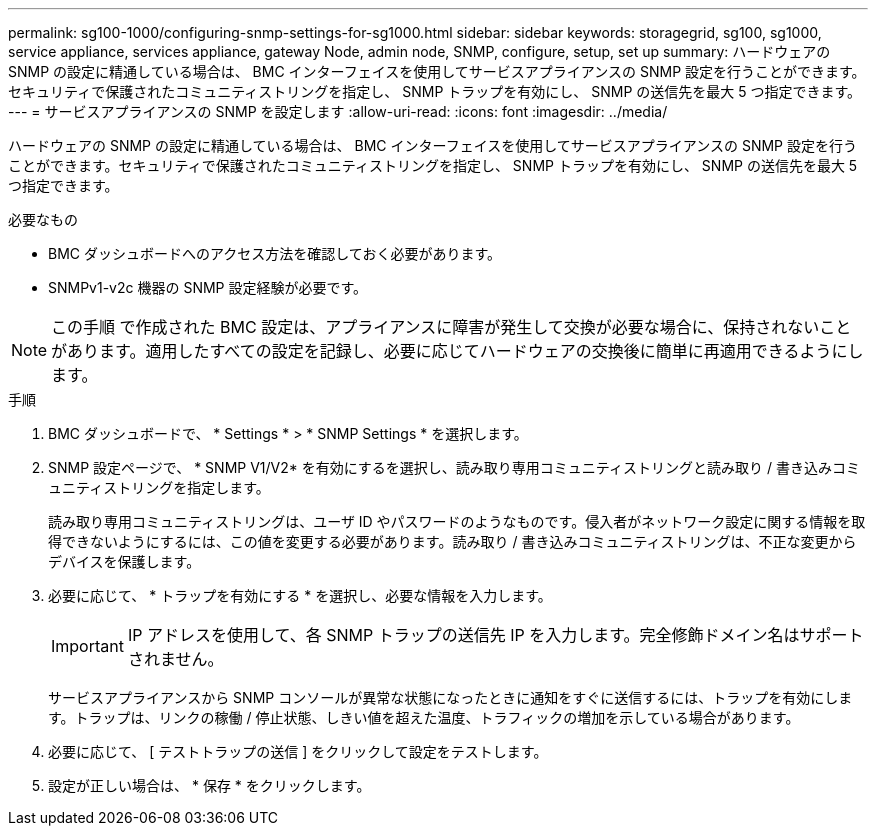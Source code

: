 ---
permalink: sg100-1000/configuring-snmp-settings-for-sg1000.html 
sidebar: sidebar 
keywords: storagegrid, sg100, sg1000, service appliance, services appliance, gateway Node, admin node, SNMP, configure, setup, set up 
summary: ハードウェアの SNMP の設定に精通している場合は、 BMC インターフェイスを使用してサービスアプライアンスの SNMP 設定を行うことができます。セキュリティで保護されたコミュニティストリングを指定し、 SNMP トラップを有効にし、 SNMP の送信先を最大 5 つ指定できます。 
---
= サービスアプライアンスの SNMP を設定します
:allow-uri-read: 
:icons: font
:imagesdir: ../media/


[role="lead"]
ハードウェアの SNMP の設定に精通している場合は、 BMC インターフェイスを使用してサービスアプライアンスの SNMP 設定を行うことができます。セキュリティで保護されたコミュニティストリングを指定し、 SNMP トラップを有効にし、 SNMP の送信先を最大 5 つ指定できます。

.必要なもの
* BMC ダッシュボードへのアクセス方法を確認しておく必要があります。
* SNMPv1-v2c 機器の SNMP 設定経験が必要です。



NOTE: この手順 で作成された BMC 設定は、アプライアンスに障害が発生して交換が必要な場合に、保持されないことがあります。適用したすべての設定を記録し、必要に応じてハードウェアの交換後に簡単に再適用できるようにします。

.手順
. BMC ダッシュボードで、 * Settings * > * SNMP Settings * を選択します。
. SNMP 設定ページで、 * SNMP V1/V2* を有効にするを選択し、読み取り専用コミュニティストリングと読み取り / 書き込みコミュニティストリングを指定します。
+
読み取り専用コミュニティストリングは、ユーザ ID やパスワードのようなものです。侵入者がネットワーク設定に関する情報を取得できないようにするには、この値を変更する必要があります。読み取り / 書き込みコミュニティストリングは、不正な変更からデバイスを保護します。

. 必要に応じて、 * トラップを有効にする * を選択し、必要な情報を入力します。
+

IMPORTANT: IP アドレスを使用して、各 SNMP トラップの送信先 IP を入力します。完全修飾ドメイン名はサポートされません。

+
サービスアプライアンスから SNMP コンソールが異常な状態になったときに通知をすぐに送信するには、トラップを有効にします。トラップは、リンクの稼働 / 停止状態、しきい値を超えた温度、トラフィックの増加を示している場合があります。

. 必要に応じて、 [ テストトラップの送信 ] をクリックして設定をテストします。
. 設定が正しい場合は、 * 保存 * をクリックします。

